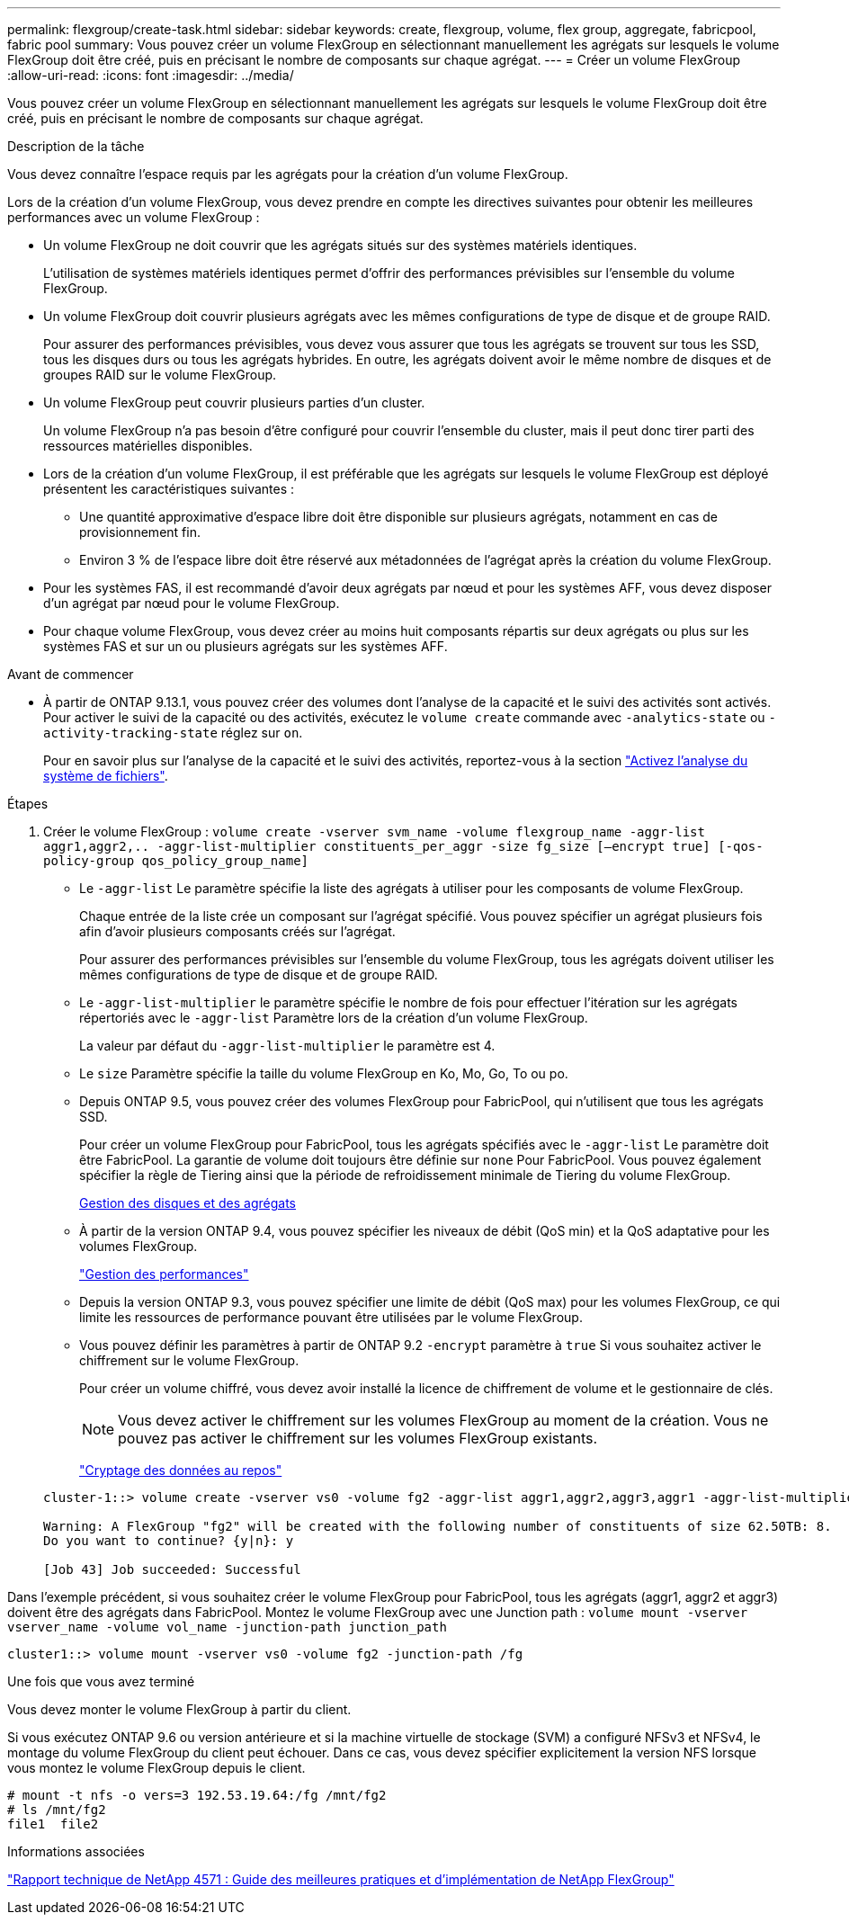 ---
permalink: flexgroup/create-task.html 
sidebar: sidebar 
keywords: create, flexgroup, volume, flex group, aggregate, fabricpool, fabric pool 
summary: Vous pouvez créer un volume FlexGroup en sélectionnant manuellement les agrégats sur lesquels le volume FlexGroup doit être créé, puis en précisant le nombre de composants sur chaque agrégat. 
---
= Créer un volume FlexGroup
:allow-uri-read: 
:icons: font
:imagesdir: ../media/


[role="lead"]
Vous pouvez créer un volume FlexGroup en sélectionnant manuellement les agrégats sur lesquels le volume FlexGroup doit être créé, puis en précisant le nombre de composants sur chaque agrégat.

.Description de la tâche
Vous devez connaître l'espace requis par les agrégats pour la création d'un volume FlexGroup.

Lors de la création d'un volume FlexGroup, vous devez prendre en compte les directives suivantes pour obtenir les meilleures performances avec un volume FlexGroup :

* Un volume FlexGroup ne doit couvrir que les agrégats situés sur des systèmes matériels identiques.
+
L'utilisation de systèmes matériels identiques permet d'offrir des performances prévisibles sur l'ensemble du volume FlexGroup.

* Un volume FlexGroup doit couvrir plusieurs agrégats avec les mêmes configurations de type de disque et de groupe RAID.
+
Pour assurer des performances prévisibles, vous devez vous assurer que tous les agrégats se trouvent sur tous les SSD, tous les disques durs ou tous les agrégats hybrides. En outre, les agrégats doivent avoir le même nombre de disques et de groupes RAID sur le volume FlexGroup.

* Un volume FlexGroup peut couvrir plusieurs parties d'un cluster.
+
Un volume FlexGroup n'a pas besoin d'être configuré pour couvrir l'ensemble du cluster, mais il peut donc tirer parti des ressources matérielles disponibles.

* Lors de la création d'un volume FlexGroup, il est préférable que les agrégats sur lesquels le volume FlexGroup est déployé présentent les caractéristiques suivantes :
+
** Une quantité approximative d'espace libre doit être disponible sur plusieurs agrégats, notamment en cas de provisionnement fin.
** Environ 3 % de l'espace libre doit être réservé aux métadonnées de l'agrégat après la création du volume FlexGroup.


* Pour les systèmes FAS, il est recommandé d'avoir deux agrégats par nœud et pour les systèmes AFF, vous devez disposer d'un agrégat par nœud pour le volume FlexGroup.
* Pour chaque volume FlexGroup, vous devez créer au moins huit composants répartis sur deux agrégats ou plus sur les systèmes FAS et sur un ou plusieurs agrégats sur les systèmes AFF.


.Avant de commencer
* À partir de ONTAP 9.13.1, vous pouvez créer des volumes dont l'analyse de la capacité et le suivi des activités sont activés. Pour activer le suivi de la capacité ou des activités, exécutez le `volume create` commande avec `-analytics-state` ou `-activity-tracking-state` réglez sur `on`.
+
Pour en savoir plus sur l'analyse de la capacité et le suivi des activités, reportez-vous à la section https://docs.netapp.com/us-en/ontap/task_nas_file_system_analytics_enable.html["Activez l'analyse du système de fichiers"].



.Étapes
. Créer le volume FlexGroup : `volume create -vserver svm_name -volume flexgroup_name -aggr-list aggr1,aggr2,.. -aggr-list-multiplier constituents_per_aggr -size fg_size [–encrypt true] [-qos-policy-group qos_policy_group_name]`
+
** Le `-aggr-list` Le paramètre spécifie la liste des agrégats à utiliser pour les composants de volume FlexGroup.
+
Chaque entrée de la liste crée un composant sur l'agrégat spécifié. Vous pouvez spécifier un agrégat plusieurs fois afin d'avoir plusieurs composants créés sur l'agrégat.

+
Pour assurer des performances prévisibles sur l'ensemble du volume FlexGroup, tous les agrégats doivent utiliser les mêmes configurations de type de disque et de groupe RAID.

** Le `-aggr-list-multiplier` le paramètre spécifie le nombre de fois pour effectuer l'itération sur les agrégats répertoriés avec le `-aggr-list` Paramètre lors de la création d'un volume FlexGroup.
+
La valeur par défaut du `-aggr-list-multiplier` le paramètre est 4.

** Le `size` Paramètre spécifie la taille du volume FlexGroup en Ko, Mo, Go, To ou po.
** Depuis ONTAP 9.5, vous pouvez créer des volumes FlexGroup pour FabricPool, qui n'utilisent que tous les agrégats SSD.
+
Pour créer un volume FlexGroup pour FabricPool, tous les agrégats spécifiés avec le `-aggr-list` Le paramètre doit être FabricPool. La garantie de volume doit toujours être définie sur `none` Pour FabricPool. Vous pouvez également spécifier la règle de Tiering ainsi que la période de refroidissement minimale de Tiering du volume FlexGroup.

+
xref:../disks-aggregates/index.html[Gestion des disques et des agrégats]

** À partir de la version ONTAP 9.4, vous pouvez spécifier les niveaux de débit (QoS min) et la QoS adaptative pour les volumes FlexGroup.
+
link:../performance-admin/index.html["Gestion des performances"]

** Depuis la version ONTAP 9.3, vous pouvez spécifier une limite de débit (QoS max) pour les volumes FlexGroup, ce qui limite les ressources de performance pouvant être utilisées par le volume FlexGroup.
** Vous pouvez définir les paramètres à partir de ONTAP 9.2 `-encrypt` paramètre à `true` Si vous souhaitez activer le chiffrement sur le volume FlexGroup.
+
Pour créer un volume chiffré, vous devez avoir installé la licence de chiffrement de volume et le gestionnaire de clés.

+
[NOTE]
====
Vous devez activer le chiffrement sur les volumes FlexGroup au moment de la création. Vous ne pouvez pas activer le chiffrement sur les volumes FlexGroup existants.

====
+
link:../encryption-at-rest/index.html["Cryptage des données au repos"]



+
[listing]
----
cluster-1::> volume create -vserver vs0 -volume fg2 -aggr-list aggr1,aggr2,aggr3,aggr1 -aggr-list-multiplier 2 -size 500TB

Warning: A FlexGroup "fg2" will be created with the following number of constituents of size 62.50TB: 8.
Do you want to continue? {y|n}: y

[Job 43] Job succeeded: Successful
----


Dans l'exemple précédent, si vous souhaitez créer le volume FlexGroup pour FabricPool, tous les agrégats (aggr1, aggr2 et aggr3) doivent être des agrégats dans FabricPool. Montez le volume FlexGroup avec une Junction path : `volume mount -vserver vserver_name -volume vol_name -junction-path junction_path`

[listing]
----
cluster1::> volume mount -vserver vs0 -volume fg2 -junction-path /fg
----
.Une fois que vous avez terminé
Vous devez monter le volume FlexGroup à partir du client.

Si vous exécutez ONTAP 9.6 ou version antérieure et si la machine virtuelle de stockage (SVM) a configuré NFSv3 et NFSv4, le montage du volume FlexGroup du client peut échouer. Dans ce cas, vous devez spécifier explicitement la version NFS lorsque vous montez le volume FlexGroup depuis le client.

[listing]
----
# mount -t nfs -o vers=3 192.53.19.64:/fg /mnt/fg2
# ls /mnt/fg2
file1  file2
----
.Informations associées
http://www.netapp.com/us/media/tr-4571.pdf["Rapport technique de NetApp 4571 : Guide des meilleures pratiques et d'implémentation de NetApp FlexGroup"^]
